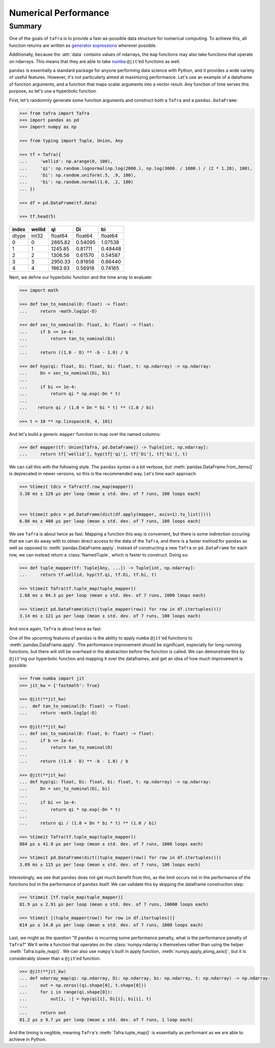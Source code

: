 =====================
Numerical Performance
=====================

Summary
=======

One of the goals of ``tafra`` is to provide a fast-as-possible data structure
for numerical computing. To achieve this, all function returns are written
as `generator expressions <https://www.python.org/dev/peps/pep-0289/>`_ wherever
possible.

Additionally, because the :attr:`data` contains values of ndarrays, the
``map`` functions may also take functions that operate on ndarrays. This means
that they are able to take `numba <http://numba.pydata.org/>`_ ``@jit``'ed
functions as well.

``pandas`` is essentially a standard package for anyone performing data science
with Python, and it provides a wide variety of useful features. However, it's
not particularly aimed at maximizing performance. Let's use an example of a
dataframe of function arguments, and a function that maps scalar arguments into
a vector result. Any function of time serves this purpose, so let's use a
hyperbolic function.

First, let's randomnly generate some function arguments and construct both a
``Tafra`` and a ``pandas.DataFrame``:

.. code-block:: python

    >>> from tafra import Tafra
    >>> import pandas as pd
    >>> import numpy as np

    >>> from typing import Tuple, Union, Any

    >>> tf = Tafra({
    ...     'wellid': np.arange(0, 100),
    ...     'qi': np.random.lognormal(np.log(2000.), np.log(3000. / 1000.) / (2 * 1.28), 100),
    ...     'Di': np.random.uniform(.5, .9, 100),
    ...     'bi': np.random.normal(1.0, .2, 100)
    ... })

    >>> df = pd.DataFrame(tf.data)

    >>> tf.head(5)

====== ====== ======= ======= =======
index  wellid qi      Di      bi
====== ====== ======= ======= =======
dtype  int32  float64 float64 float64
0      0      2665.82 0.54095 1.07538
1      1      1245.85 0.81711 0.48448
2      2      1306.56 0.61570 0.54587
3      3      2950.33 0.81956 0.66440
4      4      1963.93 0.56918 0.74165
====== ====== ======= ======= =======


Next, we define our hyperbolic function and the time array to evaluate:

.. code-block:: python

    >>> import math

    >>> def tan_to_nominal(D: float) -> float:
    ...     return -math.log1p(-D)

    >>> def sec_to_nominal(D: float, b: float) -> float:
    ...     if b <= 1e-4:
    ...         return tan_to_nominal(Di)
    ...
    ...     return ((1.0 - D) ** -b - 1.0) / b

    >>> def hyp(qi: float, Di: float, bi: float, t: np.ndarray) -> np.ndarray:
    ...     Dn = sec_to_nominal(Di, bi)
    ...
    ...     if bi <= 1e-4:
    ...         return qi * np.exp(-Dn * t)
    ...
    ...    return qi / (1.0 + Dn * bi * t) ** (1.0 / bi)

    >>> t = 10 ** np.linspace(0, 4, 101)


And let's build a generic ``mapper`` function to map over the named columns:

.. code-block:: python

    >>> def mapper(tf: Union[Tafra, pd.DataFrame]) -> Tuple[int, np.ndarray]:
    ...     return tf['wellid'], hyp(tf['qi'], tf['Di'], tf['bi'], t)


We can call this with the following style. The ``pandas`` syntax is a bit
verbose, but :meth:`pandas.DataFrame.from_items()` is deprecated in newer
versions, so this is the recommended way. Let's time each approach:

.. code-block:: python

    >>> %timeit tdcs = Tafra(tf.row_map(mapper))
    3.38 ms ± 129 µs per loop (mean ± std. dev. of 7 runs, 100 loops each)


    >>> %timeit pdcs = pd.DataFrame(dict(df.apply(mapper, axis=1).to_list())))
    6.86 ms ± 408 µs per loop (mean ± std. dev. of 7 runs, 100 loops each)


We see ``Tafra`` is about twice as fast. Mapping a function this way is
convenient, but there is some indirection occuring that we can do away with to
obtain direct access to the data of the ``Tafra``, and there is a faster
method for ``pandas`` as well as opposed to :meth:`pandas.DataFrame.apply`.
Instead of constructing a new ``Tafra`` or ``pd.DataFrame`` for each row, we
can instead return a :class:`NamedTuple`, which is faster to construct. Doing so:

.. code-block:: python

    >>> def tuple_mapper(tf: Tuple[Any, ...]) -> Tuple[int, np.ndarray]:
    ...     return tf.wellid, hyp(tf.qi, tf.Di, tf.bi, t)

    >>> %timeit Tafra(tf.tuple_map(tuple_mapper))
    1.68 ms ± 84.3 µs per loop (mean ± std. dev. of 7 runs, 1000 loops each)

    >>> %timeit pd.DataFrame(dict((tuple_mapper(row)) for row in df.itertuples()))
    3.14 ms ± 121 µs per loop (mean ± std. dev. of 7 runs, 100 loops each)


And once again, ``Tafra`` is about twice as fast.

One of the upcoming features of ``pandas`` is the ability to apply ``numba``
``@jit``'ed functions to :meth:`pandas.DataFrame.apply`. The performance
improvement should be significant, especially for long-running functions,
but there will still be overhead in the abstraction before the function is
called. We can demonstrate this by ``@jit``'ing our hyperbolic function and
mapping it over the dataframes, and get an idea of how much improvement is
possible:

.. code-block:: python

    >>> from numba import jit
    >>> jit_kw = {'fastmath': True}

    >>> @jit(**jit_kw)
    ...  def tan_to_nominal(D: float) -> float:
    ...     return -math.log1p(-D)

    >>> @jit(**jit_kw)
    ... def sec_to_nominal(D: float, b: float) -> float:
    ...     if b <= 1e-4:
    ...         return tan_to_nominal(D)
    ...
    ...     return ((1.0 - D) ** -b - 1.0) / b

    >>> @jit(**jit_kw)
    ... def hyp(qi: float, Di: float, bi: float, t: np.ndarray) -> np.ndarray:
    ...     Dn = sec_to_nominal(Di, bi)
    ...
    ...     if bi <= 1e-4:
    ...         return qi * np.exp(-Dn * t)
    ...
    ...     return qi / (1.0 + Dn * bi * t) ** (1.0 / bi)

    >>> %timeit Tafra(tf.tuple_map(tuple_mapper))
    884 µs ± 41.9 µs per loop (mean ± std. dev. of 7 runs, 1000 loops each)

    >>> %timeit pd.DataFrame(dict((tuple_mapper(row)) for row in df.itertuples()))
    3.09 ms ± 115 µs per loop (mean ± std. dev. of 7 runs, 100 loops each)


Interestingly, we see that ``pandas`` does not get much benefit from this, as
the limit occurs not in the performance of the functions but in the performance
of ``pandas`` itself. We can validate this by skipping the dataframe
construction step:

.. code-block:: python

    >>> %timeit [tf.tuple_map(tuple_mapper)]
    81.9 µs ± 2.91 µs per loop (mean ± std. dev. of 7 runs, 10000 loops each)

    >>> %timeit [(tuple_mapper(row)) for row in df.itertuples()]
    614 µs ± 14.8 µs per loop (mean ± std. dev. of 7 runs, 1000 loops each)


Last, we might as the question "If ``pandas`` is incurring some performance
penalty, what is the performance penalty of ``Tafra``?" We'll write a function
that operates on the :class:`numpy.ndarray`\s themselves rather than using the
helper :meth:`Tafra.tuple_map()`. We can also use ``numpy``'s built in apply
function, :meth:`numpy.apply_along_axis()`, but it is considerably slower than
a ``@jit``'ed function.

.. code-block:: python

    >>> @jit(**jit_kw)
    ... def ndarray_map(qi: np.ndarray, Di: np.ndarray, bi: np.ndarray, t: np.ndarray) -> np.ndarray:
    ...     out = np.zeros((qi.shape[0], t.shape[0]))
    ...     for i in range(qi.shape[0]):
    ...         out[i, :] = hyp(qi[i], Di[i], bi[i], t)
    ...
    ...     return out
    81.2 µs ± 9.7 µs per loop (mean ± std. dev. of 7 runs, 1 loop each)


And the timing is neglible, meaning ``Tafra``'s :meth:`Tafra.tuple_map()` is
essentially as performant as we are able to achieve in Python.
